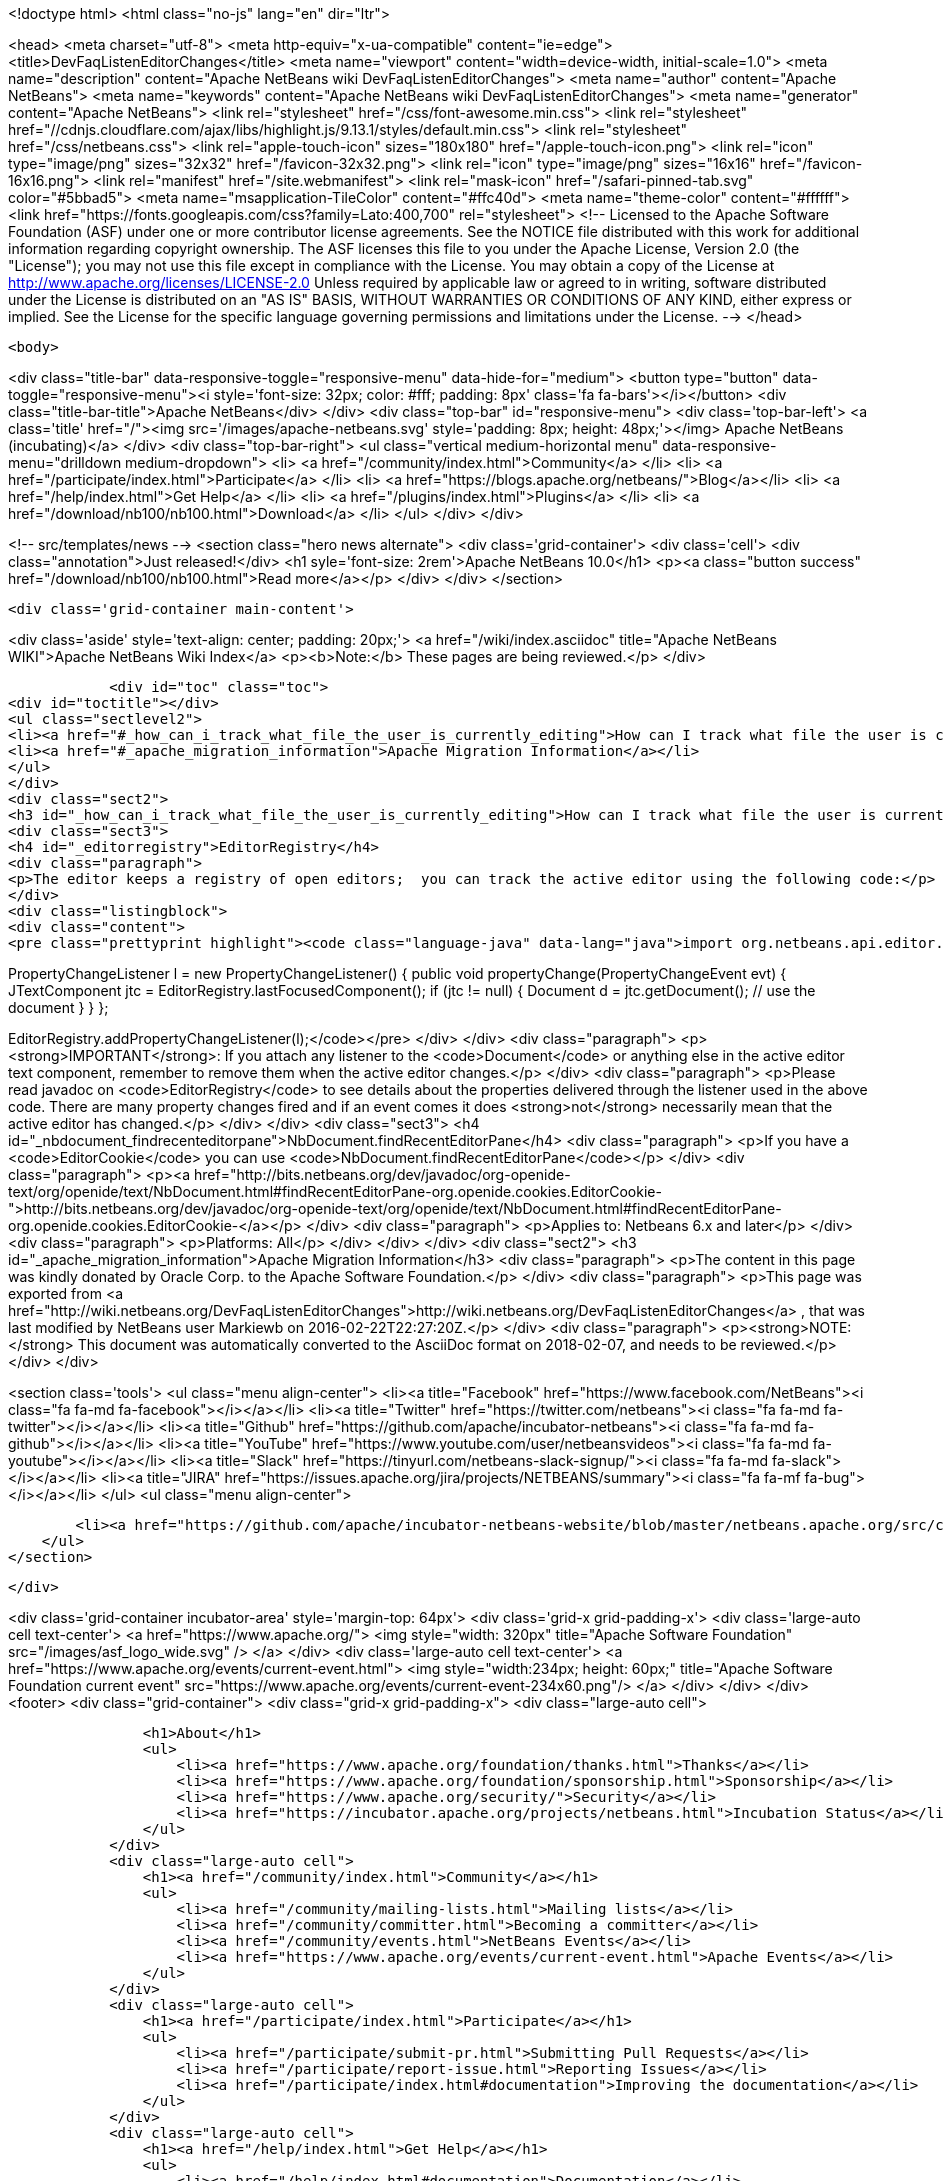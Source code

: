 

<!doctype html>
<html class="no-js" lang="en" dir="ltr">
    
<head>
    <meta charset="utf-8">
    <meta http-equiv="x-ua-compatible" content="ie=edge">
    <title>DevFaqListenEditorChanges</title>
    <meta name="viewport" content="width=device-width, initial-scale=1.0">
    <meta name="description" content="Apache NetBeans wiki DevFaqListenEditorChanges">
    <meta name="author" content="Apache NetBeans">
    <meta name="keywords" content="Apache NetBeans wiki DevFaqListenEditorChanges">
    <meta name="generator" content="Apache NetBeans">
    <link rel="stylesheet" href="/css/font-awesome.min.css">
     <link rel="stylesheet" href="//cdnjs.cloudflare.com/ajax/libs/highlight.js/9.13.1/styles/default.min.css"> 
    <link rel="stylesheet" href="/css/netbeans.css">
    <link rel="apple-touch-icon" sizes="180x180" href="/apple-touch-icon.png">
    <link rel="icon" type="image/png" sizes="32x32" href="/favicon-32x32.png">
    <link rel="icon" type="image/png" sizes="16x16" href="/favicon-16x16.png">
    <link rel="manifest" href="/site.webmanifest">
    <link rel="mask-icon" href="/safari-pinned-tab.svg" color="#5bbad5">
    <meta name="msapplication-TileColor" content="#ffc40d">
    <meta name="theme-color" content="#ffffff">
    <link href="https://fonts.googleapis.com/css?family=Lato:400,700" rel="stylesheet"> 
    <!--
        Licensed to the Apache Software Foundation (ASF) under one
        or more contributor license agreements.  See the NOTICE file
        distributed with this work for additional information
        regarding copyright ownership.  The ASF licenses this file
        to you under the Apache License, Version 2.0 (the
        "License"); you may not use this file except in compliance
        with the License.  You may obtain a copy of the License at
        http://www.apache.org/licenses/LICENSE-2.0
        Unless required by applicable law or agreed to in writing,
        software distributed under the License is distributed on an
        "AS IS" BASIS, WITHOUT WARRANTIES OR CONDITIONS OF ANY
        KIND, either express or implied.  See the License for the
        specific language governing permissions and limitations
        under the License.
    -->
</head>


    <body>
        

<div class="title-bar" data-responsive-toggle="responsive-menu" data-hide-for="medium">
    <button type="button" data-toggle="responsive-menu"><i style='font-size: 32px; color: #fff; padding: 8px' class='fa fa-bars'></i></button>
    <div class="title-bar-title">Apache NetBeans</div>
</div>
<div class="top-bar" id="responsive-menu">
    <div class='top-bar-left'>
        <a class='title' href="/"><img src='/images/apache-netbeans.svg' style='padding: 8px; height: 48px;'></img> Apache NetBeans (incubating)</a>
    </div>
    <div class="top-bar-right">
        <ul class="vertical medium-horizontal menu" data-responsive-menu="drilldown medium-dropdown">
            <li> <a href="/community/index.html">Community</a> </li>
            <li> <a href="/participate/index.html">Participate</a> </li>
            <li> <a href="https://blogs.apache.org/netbeans/">Blog</a></li>
            <li> <a href="/help/index.html">Get Help</a> </li>
            <li> <a href="/plugins/index.html">Plugins</a> </li>
            <li> <a href="/download/nb100/nb100.html">Download</a> </li>
        </ul>
    </div>
</div>


        
<!-- src/templates/news -->
<section class="hero news alternate">
    <div class='grid-container'>
        <div class='cell'>
            <div class="annotation">Just released!</div>
            <h1 syle='font-size: 2rem'>Apache NetBeans 10.0</h1>
            <p><a class="button success" href="/download/nb100/nb100.html">Read more</a></p>
        </div>
    </div>
</section>

        <div class='grid-container main-content'>
            
<div class='aside' style='text-align: center; padding: 20px;'>
    <a href="/wiki/index.asciidoc" title="Apache NetBeans WIKI">Apache NetBeans Wiki Index</a>
    <p><b>Note:</b> These pages are being reviewed.</p>
</div>

            <div id="toc" class="toc">
<div id="toctitle"></div>
<ul class="sectlevel2">
<li><a href="#_how_can_i_track_what_file_the_user_is_currently_editing">How can I track what file the user is currently editing?</a></li>
<li><a href="#_apache_migration_information">Apache Migration Information</a></li>
</ul>
</div>
<div class="sect2">
<h3 id="_how_can_i_track_what_file_the_user_is_currently_editing">How can I track what file the user is currently editing?</h3>
<div class="sect3">
<h4 id="_editorregistry">EditorRegistry</h4>
<div class="paragraph">
<p>The editor keeps a registry of open editors;  you can track the active editor using the following code:</p>
</div>
<div class="listingblock">
<div class="content">
<pre class="prettyprint highlight"><code class="language-java" data-lang="java">import org.netbeans.api.editor.EditorRegistry;

PropertyChangeListener l = new PropertyChangeListener() {
  public void propertyChange(PropertyChangeEvent evt) {
    JTextComponent jtc = EditorRegistry.lastFocusedComponent();
    if (jtc != null) {
      Document d = jtc.getDocument();
      // use the document
    }
  }
};

EditorRegistry.addPropertyChangeListener(l);</code></pre>
</div>
</div>
<div class="paragraph">
<p><strong>IMPORTANT</strong>: If you attach any listener to the <code>Document</code> or anything else in the active editor text component, remember to remove them when the active editor changes.</p>
</div>
<div class="paragraph">
<p>Please read javadoc on <code>EditorRegistry</code> to see details about the properties delivered through the listener used in the above code. There are many property changes fired and if an event comes it does <strong>not</strong> necessarily mean that the active editor has changed.</p>
</div>
</div>
<div class="sect3">
<h4 id="_nbdocument_findrecenteditorpane">NbDocument.findRecentEditorPane</h4>
<div class="paragraph">
<p>If you have a <code>EditorCookie</code> you can use <code>NbDocument.findRecentEditorPane</code></p>
</div>
<div class="paragraph">
<p><a href="http://bits.netbeans.org/dev/javadoc/org-openide-text/org/openide/text/NbDocument.html#findRecentEditorPane-org.openide.cookies.EditorCookie-">http://bits.netbeans.org/dev/javadoc/org-openide-text/org/openide/text/NbDocument.html#findRecentEditorPane-org.openide.cookies.EditorCookie-</a></p>
</div>
<div class="paragraph">
<p>Applies to: Netbeans 6.x and later</p>
</div>
<div class="paragraph">
<p>Platforms: All</p>
</div>
</div>
</div>
<div class="sect2">
<h3 id="_apache_migration_information">Apache Migration Information</h3>
<div class="paragraph">
<p>The content in this page was kindly donated by Oracle Corp. to the
Apache Software Foundation.</p>
</div>
<div class="paragraph">
<p>This page was exported from <a href="http://wiki.netbeans.org/DevFaqListenEditorChanges">http://wiki.netbeans.org/DevFaqListenEditorChanges</a> ,
that was last modified by NetBeans user Markiewb
on 2016-02-22T22:27:20Z.</p>
</div>
<div class="paragraph">
<p><strong>NOTE:</strong> This document was automatically converted to the AsciiDoc format on 2018-02-07, and needs to be reviewed.</p>
</div>
</div>
            
<section class='tools'>
    <ul class="menu align-center">
        <li><a title="Facebook" href="https://www.facebook.com/NetBeans"><i class="fa fa-md fa-facebook"></i></a></li>
        <li><a title="Twitter" href="https://twitter.com/netbeans"><i class="fa fa-md fa-twitter"></i></a></li>
        <li><a title="Github" href="https://github.com/apache/incubator-netbeans"><i class="fa fa-md fa-github"></i></a></li>
        <li><a title="YouTube" href="https://www.youtube.com/user/netbeansvideos"><i class="fa fa-md fa-youtube"></i></a></li>
        <li><a title="Slack" href="https://tinyurl.com/netbeans-slack-signup/"><i class="fa fa-md fa-slack"></i></a></li>
        <li><a title="JIRA" href="https://issues.apache.org/jira/projects/NETBEANS/summary"><i class="fa fa-mf fa-bug"></i></a></li>
    </ul>
    <ul class="menu align-center">
        
        <li><a href="https://github.com/apache/incubator-netbeans-website/blob/master/netbeans.apache.org/src/content/wiki/DevFaqListenEditorChanges.asciidoc" title="See this page in github"><i class="fa fa-md fa-edit"></i> See this page in GitHub.</a></li>
    </ul>
</section>

        </div>
        

<div class='grid-container incubator-area' style='margin-top: 64px'>
    <div class='grid-x grid-padding-x'>
        <div class='large-auto cell text-center'>
            <a href="https://www.apache.org/">
                <img style="width: 320px" title="Apache Software Foundation" src="/images/asf_logo_wide.svg" />
            </a>
        </div>
        <div class='large-auto cell text-center'>
            <a href="https://www.apache.org/events/current-event.html">
               <img style="width:234px; height: 60px;" title="Apache Software Foundation current event" src="https://www.apache.org/events/current-event-234x60.png"/>
            </a>
        </div>
    </div>
</div>
<footer>
    <div class="grid-container">
        <div class="grid-x grid-padding-x">
            <div class="large-auto cell">
                
                <h1>About</h1>
                <ul>
                    <li><a href="https://www.apache.org/foundation/thanks.html">Thanks</a></li>
                    <li><a href="https://www.apache.org/foundation/sponsorship.html">Sponsorship</a></li>
                    <li><a href="https://www.apache.org/security/">Security</a></li>
                    <li><a href="https://incubator.apache.org/projects/netbeans.html">Incubation Status</a></li>
                </ul>
            </div>
            <div class="large-auto cell">
                <h1><a href="/community/index.html">Community</a></h1>
                <ul>
                    <li><a href="/community/mailing-lists.html">Mailing lists</a></li>
                    <li><a href="/community/committer.html">Becoming a committer</a></li>
                    <li><a href="/community/events.html">NetBeans Events</a></li>
                    <li><a href="https://www.apache.org/events/current-event.html">Apache Events</a></li>
                </ul>
            </div>
            <div class="large-auto cell">
                <h1><a href="/participate/index.html">Participate</a></h1>
                <ul>
                    <li><a href="/participate/submit-pr.html">Submitting Pull Requests</a></li>
                    <li><a href="/participate/report-issue.html">Reporting Issues</a></li>
                    <li><a href="/participate/index.html#documentation">Improving the documentation</a></li>
                </ul>
            </div>
            <div class="large-auto cell">
                <h1><a href="/help/index.html">Get Help</a></h1>
                <ul>
                    <li><a href="/help/index.html#documentation">Documentation</a></li>
                    <li><a href="/wiki/index.asciidoc">Wiki</a></li>
                    <li><a href="/help/index.html#support">Community Support</a></li>
                    <li><a href="/help/commercial-support.html">Commercial Support</a></li>
                </ul>
            </div>
            <div class="large-auto cell">
                <h1><a href="/download/nb100/nb100.html">Download</a></h1>
                <ul>
                    <li><a href="/download/index.html">Releases</a></li>                    
                    <li><a href="/plugins/index.html">Plugins</a></li>
                    <li><a href="/download/index.html#source">Building from source</a></li>
                    <li><a href="/download/index.html#previous">Previous releases</a></li>
                </ul>
            </div>
        </div>
    </div>
</footer>
<div class='footer-disclaimer'>
    <div class="footer-disclaimer-content">
        <p>Copyright &copy; 2017-2019 <a href="https://www.apache.org">The Apache Software Foundation</a>.</p>
        <p>Licensed under the Apache <a href="https://www.apache.org/licenses/">license</a>, version 2.0</p>
        <p><a href="https://incubator.apache.org/" alt="Apache Incubator"><img src='/images/incubator_feather_egg_logo_bw_crop.png' title='Apache Incubator'></img></a></p>
        <div style='max-width: 40em; margin: 0 auto'>
            <p>Apache NetBeans is an effort undergoing incubation at The Apache Software Foundation (ASF), sponsored by the Apache Incubator. Incubation is required of all newly accepted projects until a further review indicates that the infrastructure, communications, and decision making process have stabilized in a manner consistent with other successful ASF projects. While incubation status is not necessarily a reflection of the completeness or stability of the code, it does indicate that the project has yet to be fully endorsed by the ASF.</p>
            <p>Apache Incubator, Apache, Apache NetBeans, NetBeans, the Apache feather logo, the Apache NetBeans logo, and the Apache Incubator project logo are trademarks of <a href="https://www.apache.org">The Apache Software Foundation</a>.</p>
            <p>Oracle and Java are registered trademarks of Oracle and/or its affiliates.</p>
        </div>
        
    </div>
</div>



        <script src="/js/vendor/jquery-3.2.1.min.js"></script>
        <script src="/js/vendor/what-input.js"></script>
        <script src="/js/vendor/foundation.min.js"></script>
        <script src="/js/netbeans.js"></script>
        <script src="/js/vendor/jquery.colorbox-min.js"></script>
        <script src="https://cdn.rawgit.com/google/code-prettify/master/loader/run_prettify.js"></script>
        <script>
            
            $(function(){ $(document).foundation(); });
        </script>
        
        <script src="https://cdnjs.cloudflare.com/ajax/libs/highlight.js/9.13.1/highlight.min.js"></script>
        <script>
         $(document).ready(function() { $("pre code").each(function(i, block) { hljs.highlightBlock(block); }); }); 
        </script>
        

    </body>
</html>
